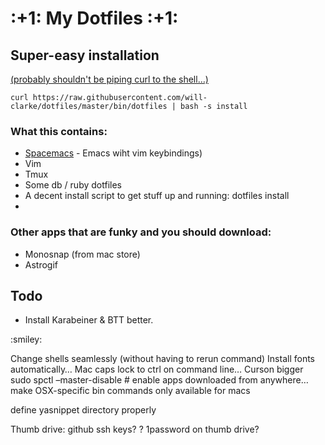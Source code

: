 
* :+1: My Dotfiles :+1:

** Super-easy installation
   [[http://curlpipesh.tumblr.com/][(probably shouldn't be piping curl to the shell...)]]

    ~curl https://raw.githubusercontent.com/will-clarke/dotfiles/master/bin/dotfiles | bash -s install~

*** What this contains:

- [[https://github.com/syl20bnr/spacemacs][Spacemacs]] - Emacs wiht vim keybindings)
- Vim
- Tmux
- Some db / ruby dotfiles
- A decent install script to get stuff up and running:
  dotfiles install
-

*** Other apps that are funky and you should download:
- Monosnap (from mac store)
- Astrogif


** Todo

- Install Karabeiner & BTT better.

:smiley:

Change shells seamlessly (without having to rerun command)
Install fonts automatically...
Mac caps lock to ctrl on command line...
Curson bigger
sudo spctl --master-disable # enable apps downloaded from anywhere...
make OSX-specific bin commands only available for macs

define yasnippet directory properly

Thumb drive: github ssh keys?
    ? 1password on thumb drive?
